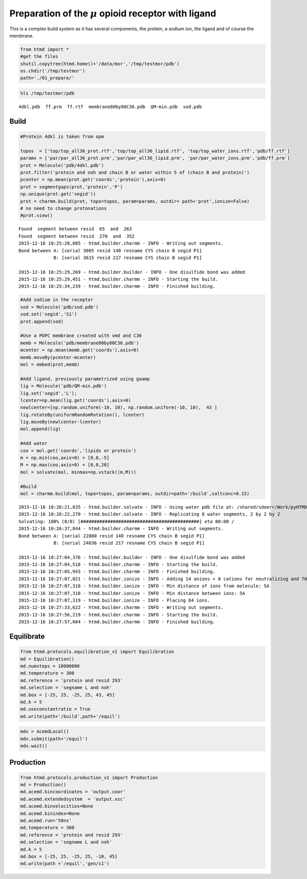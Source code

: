 
Preparation of the :math:`$\mu$` opioid receptor with ligand
============================================================

This is a complex build system as it has several components, the
protein, a sodium ion, the ligand and of course the membrane.

.. code:: python

    from htmd import *
    #get the files
    shutil.copytree(htmd.home()+'/data/mor','/tmp/testmor/pdb')
    os.chdir('/tmp/testmor')
    path='./01_prepare/'

.. code:: python

    %ls /tmp/testmor/pdb


.. parsed-literal::

    4dkl.pdb  ff.prm  ff.rtf  membrane80by80C36.pdb  QM-min.pdb  sod.pdb


Build
-----

.. code:: python

    #Protein 4dkl is taken from opm
    
    topos  = ['top/top_all36_prot.rtf','top/top_all36_lipid.rtf', 'top/top_water_ions.rtf','pdb/ff.rtf']
    params = ['par/par_all36_prot.prm','par/par_all36_lipid.prm', 'par/par_water_ions.prm','pdb/ff.prm']
    prot = Molecule('pdb/4dkl.pdb')
    prot.filter('protein and noh and chain B or water within 5 of (chain B and protein)')
    pcenter = np.mean(prot.get('coords','protein'),axis=0)
    prot = segmentgaps(prot,'protein','P') 
    np.unique(prot.get('segid'))
    prot = charmm.build(prot, topo=topos, param=params, outdir= path+'prot',ionize=False)
    # no need to change protonations
    #prot.view()


.. parsed-literal::

    Found  segment between resid  65  and  263
    Found  segment between resid  270  and  352
    2015-12-16 10:25:28,805 - htmd.builder.charmm - INFO - Writing out segments.
    Bond between A: [serial 3005 resid 140 resname CYS chain B segid P1]
                 B: [serial 3615 resid 217 resname CYS chain B segid P1]
    
    2015-12-16 10:25:29,269 - htmd.builder.builder - INFO - One disulfide bond was added
    2015-12-16 10:25:29,451 - htmd.builder.charmm - INFO - Starting the build.
    2015-12-16 10:25:34,239 - htmd.builder.charmm - INFO - Finished building.


.. code:: python

    #Add sodium in the receptor
    sod = Molecule('pdb/sod.pdb')
    sod.set('segid','S1')
    prot.append(sod)
    
    #Use a POPC membrane created with vmd and C36
    memb = Molecule('pdb/membrane80by80C36.pdb')
    mcenter = np.mean(memb.get('coords'),axis=0)
    memb.moveBy(pcenter-mcenter)
    mol = embed(prot,memb)
    
    #Add ligand, previously parametrized using gaamp
    lig = Molecule('pdb/QM-min.pdb') 
    lig.set('segid','L');
    lcenter=np.mean(lig.get('coords'),axis=0)
    newlcenter=[np.random.uniform(-10, 10), np.random.uniform(-10, 10),  43 ]
    lig.rotateBy(uniformRandomRotation(), lcenter)
    lig.moveBy(newlcenter-lcenter)
    mol.append(lig) 
    
    #Add water
    coo = mol.get('coords','lipids or protein')
    m = np.min(coo,axis=0) + [0,0,-5]
    M = np.max(coo,axis=0) + [0,0,20]
    mol = solvate(mol, minmax=np.vstack((m,M)))
    
    #Build
    mol = charmm.build(mol, topo=topos, param=params, outdir=path+'/build',saltconc=0.15)


.. parsed-literal::

    2015-12-16 10:26:21,835 - htmd.builder.solvate - INFO - Using water pdb file at: /shared/sdoerr/Work/pyHTMD/htmd/builder/wat.pdb
    2015-12-16 10:26:22,270 - htmd.builder.solvate - INFO - Replicating 8 water segments, 2 by 2 by 2
    Solvating: 100% (8/8) [############################################] eta 00:00 /
    2015-12-16 10:26:37,844 - htmd.builder.charmm - INFO - Writing out segments.
    Bond between A: [serial 22800 resid 140 resname CYS chain B segid P1]
                 B: [serial 24036 resid 217 resname CYS chain B segid P1]
    
    2015-12-16 10:27:04,376 - htmd.builder.builder - INFO - One disulfide bond was added
    2015-12-16 10:27:04,518 - htmd.builder.charmm - INFO - Starting the build.
    2015-12-16 10:27:05,943 - htmd.builder.charmm - INFO - Finished building.
    2015-12-16 10:27:07,021 - htmd.builder.ionize - INFO - Adding 14 anions + 0 cations for neutralizing and 70 ions for the given salt concentration.
    2015-12-16 10:27:07,318 - htmd.builder.ionize - INFO - Min distance of ions from molecule: 5A
    2015-12-16 10:27:07,318 - htmd.builder.ionize - INFO - Min distance between ions: 5A
    2015-12-16 10:27:07,319 - htmd.builder.ionize - INFO - Placing 84 ions.
    2015-12-16 10:27:33,622 - htmd.builder.charmm - INFO - Writing out segments.
    2015-12-16 10:27:56,219 - htmd.builder.charmm - INFO - Starting the build.
    2015-12-16 10:27:57,604 - htmd.builder.charmm - INFO - Finished building.


Equilibrate
-----------

.. code:: python

    from htmd.protocols.equilibration_v1 import Equilibration
    md = Equilibration()
    md.numsteps = 10000000
    md.temperature = 300
    md.reference = 'protein and resid 293'
    md.selection = 'segname L and noh'
    md.box = [-25, 25, -25, 25, 43, 45]
    md.k = 5
    md.useconstantratio = True
    md.write(path+'/build',path+'/equil')

.. code:: python

    mdx = AcemdLocal()
    mdx.submit(path+'/equil')
    mdx.wait()

Production
----------

.. code:: python

    from htmd.protocols.production_v1 import Production
    md = Production()
    md.acemd.bincoordinates = 'output.coor'
    md.acemd.extendedsystem  = 'output.xsc'
    md.acemd.binvelocities=None
    md.acemd.binindex=None
    md.acemd.run='50ns'
    md.temperature = 300
    md.reference = 'protein and resid 293'
    md.selection = 'segname L and noh'
    md.k = 5
    md.box = [-25, 25, -25, 25, -10, 45]
    md.write(path +'/equil','gen/s1')
